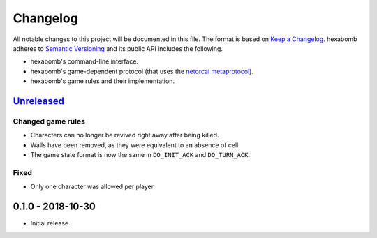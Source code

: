 Changelog
=========

All notable changes to this project will be documented in this file.
The format is based on `Keep a Changelog`_.
hexabomb adheres to `Semantic Versioning`_ and its public API includes the
following.

- hexabomb's command-line interface.
- hexabomb's game-dependent protocol (that uses the `netorcai metaprotocol`_).
- hexabomb's game rules and their implementation.

`Unreleased`_
-------------

Changed game rules
~~~~~~~~~~~~~~~~~~

- Characters can no longer be revived right away after being killed.
- Walls have been removed, as they were equivalent to an absence of cell.
- The game state format is now the same in ``DO_INIT_ACK`` and ``DO_TURN_ACK``.

Fixed
~~~~~

- Only one character was allowed per player.

0.1.0 - 2018-10-30
------------------

-  Initial release.

.. _Unreleased: https://github.com/netorcai/hexabomb/compare/v0.1.0...master

.. _Keep a Changelog: http://keepachangelog.com/en/1.0.0
.. _Semantic versioning: http://semver.org/spec/v2.0.0.html
.. _netorcai metaprotocol: https://github.com/netorcai/netorcai
